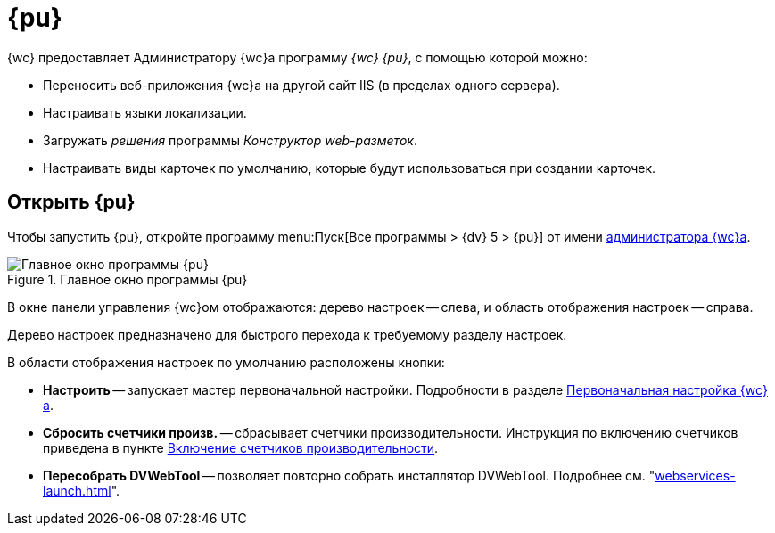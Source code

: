 = {pu}

{wc} предоставляет Администратору {wc}а программу _{wc} {pu}_, с помощью которой можно:

* Переносить веб-приложения {wc}а на другой сайт IIS (в пределах одного сервера).
* Настраивать языки локализации.
* Загружать _решения_ программы _Конструктор web-разметок_.
* Настраивать виды карточек по умолчанию, которые будут использоваться при создании карточек.

== Открыть {pu}

Чтобы запустить {pu}, откройте программу menu:Пуск[Все программы > {dv} 5 > {pu}] от имени xref:create-admin.adoc[администратора {wc}а].

.Главное окно программы {pu}
image::control-panel-start.png[Главное окно программы {pu}]

В окне панели управления {wc}ом отображаются: дерево настроек -- слева, и область отображения настроек -- справа.

Дерево настроек предназначено для быстрого перехода к требуемому разделу настроек.

В области отображения настроек по умолчанию расположены кнопки:

* *Настроить* -- запускает мастер первоначальной настройки. Подробности в разделе xref:initial-configuration.adoc[Первоначальная настройка {wc}а].
[#reset-counters]
* *Сбросить счетчики произв.* -- сбрасывает счетчики производительности. Инструкция по включению счетчиков приведена в пункте xref:performance-counters.adoc[Включение счетчиков производительности].
* *Пересобрать DVWebTool* -- позволяет повторно собрать инсталлятор DVWebTool. Подробнее см. "xref:webservices-launch.adoc[]".
